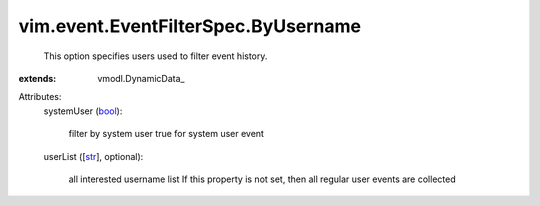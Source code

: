 
vim.event.EventFilterSpec.ByUsername
====================================
  This option specifies users used to filter event history.
:extends: vmodl.DynamicData_

Attributes:
    systemUser (`bool <https://docs.python.org/2/library/stdtypes.html>`_):

       filter by system user true for system user event
    userList ([`str <https://docs.python.org/2/library/stdtypes.html>`_], optional):

       all interested username list If this property is not set, then all regular user events are collected
